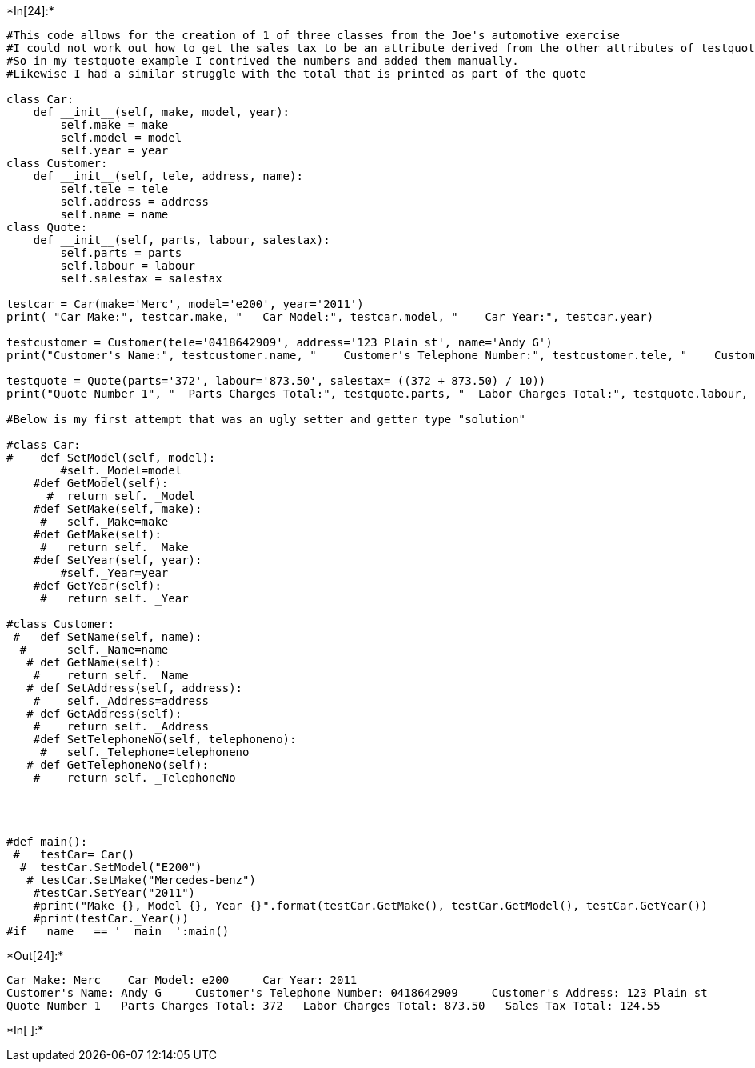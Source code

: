 +*In[24]:*+
[source, ipython3]
----
#This code allows for the creation of 1 of three classes from the Joe's automotive exercise
#I could not work out how to get the sales tax to be an attribute derived from the other attributes of testquote/10
#So in my testquote example I contrived the numbers and added them manually.
#Likewise I had a similar struggle with the total that is printed as part of the quote

class Car:
    def __init__(self, make, model, year):
        self.make = make 
        self.model = model 
        self.year = year
class Customer:
    def __init__(self, tele, address, name):
        self.tele = tele 
        self.address = address 
        self.name = name
class Quote:
    def __init__(self, parts, labour, salestax):
        self.parts = parts 
        self.labour = labour 
        self.salestax = salestax
    
testcar = Car(make='Merc', model='e200', year='2011')
print( "Car Make:", testcar.make, "   Car Model:", testcar.model, "    Car Year:", testcar.year)

testcustomer = Customer(tele='0418642909', address='123 Plain st', name='Andy G')
print("Customer's Name:", testcustomer.name, "    Customer's Telephone Number:", testcustomer.tele, "    Customer's Address:", testcustomer.address)

testquote = Quote(parts='372', labour='873.50', salestax= ((372 + 873.50) / 10))
print("Quote Number 1", "  Parts Charges Total:", testquote.parts, "  Labor Charges Total:", testquote.labour, "  Sales Tax Total:", testquote.salestax, "                    Quote Total (incl Sales Tax):", (372 + 873.50 + 124.55))

#Below is my first attempt that was an ugly setter and getter type "solution"

#class Car:
#    def SetModel(self, model):
        #self._Model=model
    #def GetModel(self):
      #  return self. _Model
    #def SetMake(self, make):
     #   self._Make=make
    #def GetMake(self):
     #   return self. _Make
    #def SetYear(self, year):
        #self._Year=year
    #def GetYear(self):
     #   return self. _Year

#class Customer:
 #   def SetName(self, name):
  #      self._Name=name
   # def GetName(self):
    #    return self. _Name
   # def SetAddress(self, address):
    #    self._Address=address
   # def GetAddress(self):
    #    return self. _Address 
    #def SetTelephoneNo(self, telephoneno):
     #   self._Telephone=telephoneno
   # def GetTelephoneNo(self):
    #    return self. _TelephoneNo
    
    
    
    
#def main():
 #   testCar= Car()
  #  testCar.SetModel("E200")
   # testCar.SetMake("Mercedes-benz")
    #testCar.SetYear("2011")
    #print("Make {}, Model {}, Year {}".format(testCar.GetMake(), testCar.GetModel(), testCar.GetYear())
    #print(testCar._Year())
#if __name__ == '__main__':main()

----


+*Out[24]:*+
----
Car Make: Merc    Car Model: e200     Car Year: 2011
Customer's Name: Andy G     Customer's Telephone Number: 0418642909     Customer's Address: 123 Plain st
Quote Number 1   Parts Charges Total: 372   Labor Charges Total: 873.50   Sales Tax Total: 124.55                     Quote Total (incl Sales Tax): 1370.05
----


+*In[ ]:*+
[source, ipython3]
----

----
